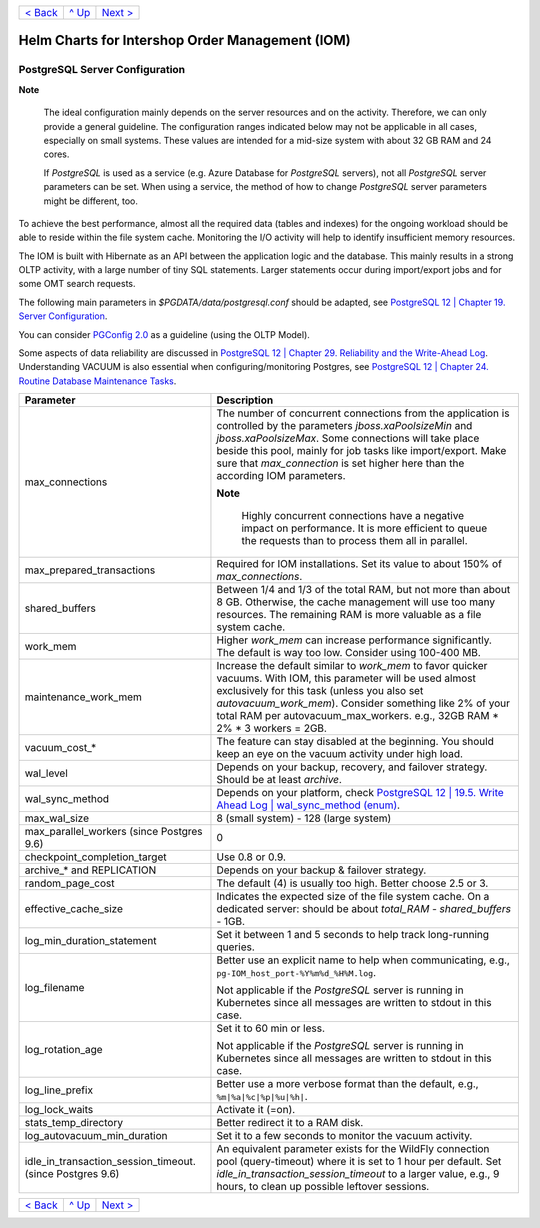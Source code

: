 +--------------------------+-----------------+--------------------------+
|`< Back <Metrics.rst>`_   |`^ Up            |`Next >                   |
|                          |<../README.rst>`_|<IOMDatabase.rst>`_       |
+--------------------------+-----------------+--------------------------+

================================================
Helm Charts for Intershop Order Management (IOM)
================================================

-------------------------------
PostgreSQL Server Configuration
-------------------------------

.. regular notes are not rendered correctly in GitHub

**Note**   
   
  The ideal configuration mainly depends on the server resources and on the activity. Therefore, we can only provide a general guideline. The configuration ranges indicated below may not be applicable in all cases, especially on small systems. These values are intended for a mid-size system with about 32 GB RAM and 24 cores.

  If *PostgreSQL* is used as a service (e.g. Azure Database for *PostgreSQL* servers), not all *PostgreSQL* server parameters can be set. When using a service, the method of how to change *PostgreSQL* server parameters might be different, too.

To achieve the best performance, almost all the required data (tables and indexes) for the ongoing workload should be able to reside within the file system cache. Monitoring the I/O activity will help to identify insufficient memory resources.

The IOM is built with Hibernate as an API between the application logic and the database. This mainly results in a strong OLTP activity, with a large number of tiny SQL statements. Larger statements occur during import/export jobs and for some OMT search requests.

The following main parameters in *$PGDATA/data/postgresql.conf* should be adapted, see `PostgreSQL 12 | Chapter 19. Server Configuration <https://www.postgresql.org/docs/12/static/runtime-config-resource.html>`_.

You can consider `PGConfig 2.0 <http://www.pgconfig.org/>`_ as a guideline (using the OLTP Model).

Some aspects of data reliability are discussed in `PostgreSQL 12 | Chapter 29. Reliability and the Write-Ahead Log <https://www.postgresql.org/docs/12/static/wal.html>`_. Understanding VACUUM is also essential when configuring/monitoring Postgres, see `PostgreSQL 12 | Chapter 24. Routine Database Maintenance Tasks <https://www.postgresql.org/docs/12/static/routine-vacuuming.html>`_.
  
+----------------------------------------+-----------------------------------------------------------------------------------------------+
|Parameter                               |Description                                                                                    |
|                                        |                                                                                               |
+========================================+===============================================================================================+
|max_connections                         |The number of concurrent connections from the application is controlled by the parameters      |
|                                        |*jboss.xaPoolsizeMin* and *jboss.xaPoolsizeMax*.  Some connections will take place beside this |
|                                        |pool, mainly for job tasks like import/export. Make sure that *max_connection* is set higher   |
|                                        |here than the according IOM parameters.                                                        |
|                                        |                                                                                               |
|                                        |.. regular notes are not rendered correctly in GitHub                                          |
|                                        |                                                                                               |
|                                        |**Note**                                                                                       |
|                                        |                                                                                               |
|                                        |  Highly concurrent connections have a negative impact on performance. It is more              |
|                                        |  efficient to queue the requests than to process them all in parallel.                        |
+----------------------------------------+-----------------------------------------------------------------------------------------------+
|max_prepared_transactions               |Required for IOM installations. Set its value to about 150% of *max_connections*.              |
|                                        |                                                                                               |
|                                        |                                                                                               |
+----------------------------------------+-----------------------------------------------------------------------------------------------+
|shared_buffers                          |Between 1/4 and 1/3 of the total RAM, but not more than about 8 GB. Otherwise, the cache       |
|                                        |management will use too many resources. The remaining RAM is more valuable as a file system    |
|                                        |cache.                                                                                         |
+----------------------------------------+-----------------------------------------------------------------------------------------------+
|work_mem                                |Higher *work_mem* can increase performance significantly. The default is way too low. Consider |
|                                        |using 100-400 MB.                                                                              |
|                                        |                                                                                               |
+----------------------------------------+-----------------------------------------------------------------------------------------------+
|maintenance_work_mem                    |Increase the default similar to *work_mem* to favor quicker vacuums. With IOM, this parameter  |
|                                        |will be used almost exclusively for this task (unless you also set *autovacuum_work_mem*).     |
|                                        |Consider something like 2% of your total RAM per autovacuum_max_workers. e.g., 32GB RAM * 2% * |
|                                        |3 workers = 2GB.                                                                               |
+----------------------------------------+-----------------------------------------------------------------------------------------------+
|vacuum_cost_*                           |The feature can stay disabled at the beginning. You should keep an eye on the vacuum activity  |
|                                        |under high load.                                                                               |
|                                        |                                                                                               |
+----------------------------------------+-----------------------------------------------------------------------------------------------+
|wal_level                               |Depends on your backup, recovery, and failover strategy. Should be at least *archive*.         |
|                                        |                                                                                               |
|                                        |                                                                                               |
+----------------------------------------+-----------------------------------------------------------------------------------------------+
|wal_sync_method                         |Depends on your platform, check `PostgreSQL 12 | 19.5. Write Ahead Log | wal_sync_method (enum)|
|                                        |<https://www.postgresql.org/docs/12/static/runtime-config-wal.html#GUC-WAL-SYNC-METHOD>`_.     |
|                                        |                                                                                               |
+----------------------------------------+-----------------------------------------------------------------------------------------------+
|max_wal_size                            |8 (small system) - 128 (large system)                                                          |
|                                        |                                                                                               |
|                                        |                                                                                               |
+----------------------------------------+-----------------------------------------------------------------------------------------------+
|max_parallel_workers (since Postgres    |0                                                                                              |
|9.6)                                    |                                                                                               |
|                                        |                                                                                               |
+----------------------------------------+-----------------------------------------------------------------------------------------------+
|checkpoint_completion_target            |Use 0.8 or 0.9.                                                                                |
|                                        |                                                                                               |
|                                        |                                                                                               |
+----------------------------------------+-----------------------------------------------------------------------------------------------+
|archive_* and REPLICATION               |Depends on your backup & failover strategy.                                                    |
|                                        |                                                                                               |
|                                        |                                                                                               |
+----------------------------------------+-----------------------------------------------------------------------------------------------+
|random_page_cost                        |The default (4) is usually too high. Better choose 2.5 or 3.                                   |
|                                        |                                                                                               |
|                                        |                                                                                               |
+----------------------------------------+-----------------------------------------------------------------------------------------------+
|effective_cache_size                    |Indicates the expected size of the file system cache. On a dedicated server: should be about   |
|                                        |*total_RAM* - *shared_buffers* - 1GB.                                                          |
|                                        |                                                                                               |
+----------------------------------------+-----------------------------------------------------------------------------------------------+
|log_min_duration_statement              |Set it between 1 and 5 seconds to help track long-running queries.                             |
|                                        |                                                                                               |
|                                        |                                                                                               |
+----------------------------------------+-----------------------------------------------------------------------------------------------+
|log_filename                            |Better use an explicit name to help when communicating, e.g.,                                  |
|                                        |``pg-IOM_host_port-%Y%m%d_%H%M.log``.                                                          |
|                                        |                                                                                               |
|                                        |Not applicable if the *PostgreSQL* server is running in Kubernetes since all messages are      |
|                                        |written to stdout in this case.                                                                |
+----------------------------------------+-----------------------------------------------------------------------------------------------+
|log_rotation_age                        |Set it to 60 min or less.                                                                      |
|                                        |                                                                                               |
|                                        |Not applicable if the *PostgreSQL* server is running in Kubernetes since all messages are      |
|                                        |written to stdout in this case.                                                                |
+----------------------------------------+-----------------------------------------------------------------------------------------------+
|log_line_prefix                         |Better use a more verbose format than the default, e.g., ``%m|%a|%c|%p|%u|%h|``.               |
|                                        |                                                                                               |
|                                        |                                                                                               |
+----------------------------------------+-----------------------------------------------------------------------------------------------+
|log_lock_waits                          |Activate it (=on).                                                                             |
|                                        |                                                                                               |
|                                        |                                                                                               |
+----------------------------------------+-----------------------------------------------------------------------------------------------+
|stats_temp_directory                    |Better redirect it to a RAM disk.                                                              |
|                                        |                                                                                               |
|                                        |                                                                                               |
+----------------------------------------+-----------------------------------------------------------------------------------------------+
|log_autovacuum_min_duration             |Set it to a few seconds to monitor the vacuum activity.                                        |
|                                        |                                                                                               |
|                                        |                                                                                               |
+----------------------------------------+-----------------------------------------------------------------------------------------------+
|idle_in_transaction_session_timeout.    |An equivalent parameter exists for the WildFly connection pool (query-timeout) where it is set |
|(since Postgres 9.6)                    |to 1 hour per default. Set *idle_in_transaction_session_timeout* to a larger value, e.g., 9    |
|                                        |hours, to clean up possible leftover sessions.                                                 |
+----------------------------------------+-----------------------------------------------------------------------------------------------+
								 
+--------------------------+-----------------+--------------------------+
|`< Back <Metrics.rst>`_   |`^ Up            |`Next >                   |
|                          |<../README.rst>`_|<IOMDatabase.rst>`_       |
+--------------------------+-----------------+--------------------------+
